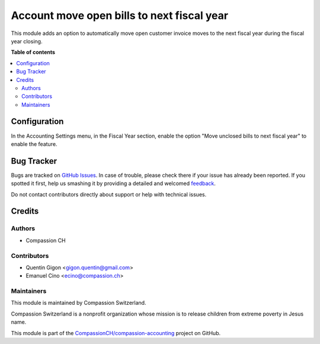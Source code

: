 ===========================================
Account move open bills to next fiscal year
===========================================

.. !!!!!!!!!!!!!!!!!!!!!!!!!!!!!!!!!!!!!!!!!!!!!!!!!!!!
   !! This file is generated by oca-gen-addon-readme !!
   !! changes will be overwritten.                   !!
   !!!!!!!!!!!!!!!!!!!!!!!!!!!!!!!!!!!!!!!!!!!!!!!!!!!!

.. |badge1| image:: https://img.shields.io/badge/maturity-Beta-yellow.png
    :target: https://odoo-community.org/page/development-status
    :alt: Beta
.. |badge2| image:: https://img.shields.io/badge/licence-AGPL--3-blue.png
    :target: http://www.gnu.org/licenses/agpl-3.0-standalone.html
    :alt: License: AGPL-3
.. |badge3| image:: https://img.shields.io/badge/github-CompassionCH%2Fcompassion--accounting-lightgray.png?logo=github
    :target: https://github.com/CompassionCH/compassion-accounting/tree/10.0/account_move_fiscalyear
    :alt: CompassionCH/compassion-accounting

|badge1| |badge2| |badge3| 

This module adds an option to automatically move open customer invoice moves to the next fiscal year during the fiscal year closing.

**Table of contents**

.. contents::
   :local:

Configuration
=============

In the Accounting Settings menu, in the Fiscal Year section, enable the option "Move unclosed bills to next fiscal year" to enable the feature.

Bug Tracker
===========

Bugs are tracked on `GitHub Issues <https://github.com/CompassionCH/compassion-accounting/issues>`_.
In case of trouble, please check there if your issue has already been reported.
If you spotted it first, help us smashing it by providing a detailed and welcomed
`feedback <https://github.com/CompassionCH/compassion-accounting/issues/new?body=module:%20account_move_fiscalyear%0Aversion:%2010.0%0A%0A**Steps%20to%20reproduce**%0A-%20...%0A%0A**Current%20behavior**%0A%0A**Expected%20behavior**>`_.

Do not contact contributors directly about support or help with technical issues.

Credits
=======

Authors
~~~~~~~

* Compassion CH

Contributors
~~~~~~~~~~~~

* Quentin Gigon <gigon.quentin@gmail.com>
* Emanuel Cino <ecino@compassion.ch>

Maintainers
~~~~~~~~~~~

This module is maintained by Compassion Switzerland.

.. image:: https://upload.wikimedia.org/wikipedia/en/8/83/CompassionInternationalLogo.png
   :alt: Compassion Switzerland
   :target: https://www.compassion.ch

Compassion Switzerland is a nonprofit organization whose
mission is to release children from extreme poverty in Jesus name.

This module is part of the `CompassionCH/compassion-accounting <https://github.com/CompassionCH/compassion-accounting/tree/10.0/account_move_fiscalyear>`_ project on GitHub.
